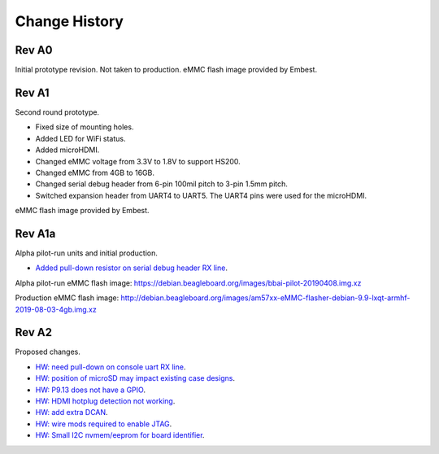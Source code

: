 .. _beaglebone-ai-change-history:

Change History
##################

.. Document Change History
.. ****************************

.. Board changes
.. ****************************

Rev A0
*******

Initial prototype revision. Not taken to production.
eMMC flash image provided by Embest.

Rev A1
*******

Second round prototype.

-  Fixed size of mounting holes.
-  Added LED for WiFi status.
-  Added microHDMI.
-  Changed eMMC voltage from 3.3V to 1.8V to support HS200.
-  Changed eMMC from 4GB to 16GB.
-  Changed serial debug header from 6-pin 100mil pitch to 3-pin 1.5mm pitch.
-  Switched expansion header from UART4 to UART5. The UART4 pins were used for the microHDMI.

eMMC flash image provided by Embest.

Rev A1a
********

Alpha pilot-run units and initial production.

-  `Added pull-down resistor on serial debug header RX
   line <https://git.beagleboard.org/beagleboard/beaglebone-ai/-/issues/24>`__.

Alpha pilot-run eMMC flash image:
https://debian.beagleboard.org/images/bbai-pilot-20190408.img.xz

Production eMMC flash image:
http://debian.beagleboard.org/images/am57xx-eMMC-flasher-debian-9.9-lxqt-armhf-2019-08-03-4gb.img.xz

Rev A2
*******

Proposed changes.

-  `HW: need pull-down on console uart RX line 
   <https://git.beagleboard.org/beagleboard/beaglebone-ai/-/issues/24>`__.

-  `HW: position of microSD may impact existing case designs 
   <https://git.beagleboard.org/beagleboard/beaglebone-ai/-/issues/25>`__.

-  `HW: P9.13 does not have a GPIO 
   <https://git.beagleboard.org/beagleboard/beaglebone-ai/-/issues/22>`__.

-  `HW: HDMI hotplug detection not working 
   <https://git.beagleboard.org/beagleboard/beaglebone-ai/issues/19>`__.

-  `HW: add extra DCAN 
   <https://git.beagleboard.org/beagleboard/beaglebone-ai/issues/20>`__.

-  `HW: wire mods required to enable JTAG 
   <https://git.beagleboard.org/beagleboard/beaglebone-ai/issues/21>`__.

-  `HW: Small I2C nvmem/eeprom for board identifier 
   <https://git.beagleboard.org/beagleboard/beaglebone-ai/issues/23>`__.
